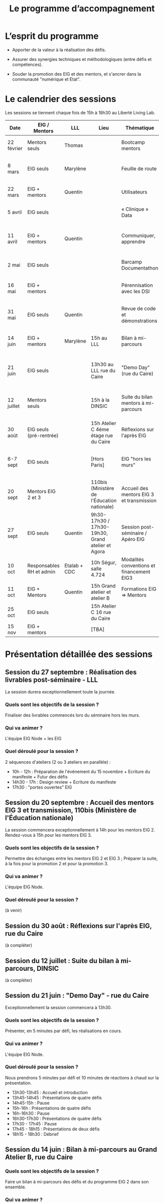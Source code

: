 #+title: Le programme d’accompagnement

* L’esprit du programme

- Apporter de la valeur à la réalisation des défis.

- Assurer des synergies techniques et méthodologiques (entre défis et
  compétences).

- Souder la promotion des EIG et des mentors, et s'ancrer dans la
  communauté "numérique et Etat".

* Le calendrier des sessions

Les sessions se tiennent chaque fois de 15h à 18h30 au Liberté Living Lab.

| Date       | EIG / Mentors            | LLL          | Lieu                                             | Thématique                                | Objectifs                                                            |
|------------+--------------------------+--------------+--------------------------------------------------+-------------------------------------------+----------------------------------------------------------------------|
| 22 février | Mentors seuls            | Thomas       |                                                  | Bootcamp mentors                          | Rex mentors et construction programme                                |
| 8 mars     | EIG seuls                | Marylène     |                                                  | Feuille de route                          | Vérifier que chaque défi est clair sur sa roadmap                    |
| 22 mars    | EIG + mentors            | Quentin      |                                                  | Utilisateurs                              | Concevoir un produit avec ses utilisateurs!                          |
| 5 avril    | EIG seuls                |              |                                                  | « Clinique » Data                         | Résoudre des problèmes liés aux données                              |
| 11 avril   | EIG + mentors            | Quentin      |                                                  | Communiquer, apprendre                    | Mieux communiquer sur son défi, sur EIG ; apprendre                  |
| 2 mai      | EIG seuls                |              |                                                  | Barcamp Documentathon                     | Améliorer la documentation de son projet                             |
| 16 mai     | EIG + mentors            |              |                                                  | Pérennisation avec les DSI                | Anticiper la mise en production des solutions                        |
| 31 mai     | EIG seuls                | Quentin      |                                                  | Revue de code et démonstrations           | Avancer sur le frontend et préparer les démonstrations               |
| 14 juin    | EIG + mentors            | Marylène     | 15h au LLL                                       | Bilan à mi-parcours                       | Faire un point EIG+mentors sur les feuilles de route                 |
| 21 juin    | EIG seuls                |              | 13h30 au LLL rue du Caire                        | "Demo Day" (rue du Caire)                 | Faire un point sur les projets et nous entraîner à présenter         |
| 12 juillet | Mentors seuls            |              | 15h à la DINSIC                                  | Suite du bilan mentors à mi-parcours      | Faire un point avec les mentors sur le reste de l'année              |
| 30 août    | EIG seuls (pré-rentrée)  |              | 15h Atelier C 4ème étage rue du Caire            | Réflexions sur l'après EIG                |                                                                      |
| 6-7 sept   | EIG seuls                |              | [Hors Paris]                                     | EIG "hors les murs"                       | Travail pendant deux jours sur des sujets transverses à la promotion |
|------------+--------------------------+--------------+--------------------------------------------------+-------------------------------------------+----------------------------------------------------------------------|
| 20 sept    | Mentors EIG 2 et 3       |              | 110bis (Ministère de l'Éducation nationale)      | Accueil des mentors EIG 3 et transmission |                                                                      |
| 27 sept    | EIG seuls                | Quentin      | 9h30-17h30 / 17h30-19h30, Grand atelier et Agora | Session post-séminaire / Apéro EIG             |                                                                      |
| 10 oct     | Responsables RH et admin | Etalab + CDC | 10h Ségur, salle 4.724                           | Modalités conventions et financement EIG3 |                                                                      |
| 11 oct     | EIG + Mentors            | Quentin      | 15h Grand atelier et atelier B                   | Formations EIG => Mentors                 |                                                                      |
| 25 oct     | EIG seuls                |              | 15h Atelier C 16 rue du Caire                    |                                           |                                                                      |
| 15 nov     | EIG + mentors            |              | [TBA]                                            |                                           |                                                                      |

* Présentation détaillée des sessions

** Session du 27 septembre : Réalisation des livrables post-séminaire - LLL

La session durera exceptionnellement toute la journée.

*** Quels sont les objectifs de la session ?

Finaliser des livrables commencés lors du séminaire hors les murs.

*** Qui va animer ? 

L'équipe EIG Node + les EIG

*** Quel déroulé pour la session ? 

2 séquences d'ateliers (2 ou 3 ateliers en parallèle) :
- 10h - 12h : Préparation de l'événement du 15 novembre + Ecriture du manifeste + Futur des défis
- 14h30 - 17h : Design review + Ecriture du manifeste 
- 17h30 : "portes ouvertes" EIG  

** Session du 20 septembre : Accueil des mentors EIG 3 et transmission, 110bis (Ministère de l'Éducation nationale)

La session commencera exceptionnellement à 14h pour les mentors EIG 2. Rendez-vous à 15h pour les mentors EIG 3.

*** Quels sont les objectifs de la session ? 

Permettre des échanges entre les mentors EIG 2 et EIG 3 ; Préparer la suite, à la fois pour la promotion 2 et pour la promotion 3.

*** Qui va animer ? 

L'équipe EIG Node.

*** Quel déroulé pour la session ? 

(à venir)

** Session du 30 août : Réflexions sur l'après EIG, rue du Caire

(à compléter)

** Session du 12 juillet : Suite du bilan à mi-parcours, DINSIC

(à compléter)

** Session du 21 juin : "Demo Day" - rue du Caire

Exceptionnellement la session commencera à 13h30.

*** Quels sont les objectifs de la session ?

Présenter, en 5 minutes par défi, les réalisations en cours.

*** Qui va animer ?

L'équipe EIG Node.

*** Quel déroulé pour la session ?

Nous prendrons 5 minutes par défi et 10 minutes de réactions à chaud
sur la présentation.

- 13h30-13h45 : Accueil et introduction
- 13h45-14h45 : Présentations de quatre défis
- 14h45-15h : Pause
- 15h-16h : Présentations de quatre défis
- 16h-16h30 : Pause
- 16h30-17h30 : Présentations de quatre défis
- 17h30 - 17h45 : Pause
- 17h45 - 18h15 : Présentations de deux défis
- 18h15 - 18h30 : Débrief

** Session du 14 juin : Bilan à mi-parcours au Grand Atelier B, rue du Caire

*** Quels sont les objectifs de la session ?

Faire un bilan à mi-parcours des défis et du programme EIG 2 dans son
ensemble.

*** Qui va animer ?

Marylène de LLL.

*** Quel déroulé pour la session ?

1. Intervention : Témoignage de Laure Lucchesi, directrice d’Etalab

2. Bilan à mi-parcours sur les objectifs et les livrables de chaque
   défi. Remplir la fiche duo : EIG et mentors séparément.

3. Bilan à mi-parcours sur les objectifs et les livrables de chaque
   défi.  Remplir la fiche duo : vision commune mentors et EIG.

4. Cartographie d’engagement : le défi au 14 juillet, au 30 septembre,
   à fin novembre.  À co-construire (mentors & EIG) via des post-its
   sur le schéma d'ensemble.

5. Breffage sur les principales échéances partagées : 3 minutes par
   défi.

6. Clôture : Augustin Courtier et Manon Léger, Latitudes.

** Session du 31 mai : revue de code et préparation des démonstrations

*** Quels sont les objectifs de la session ?

Faire un atelier de revue de code pour les EIGs et préparer la session
de démonstrations du 21 juin.

*** Qui va animer ?

Quentin et Bastien pour la partie revue de code et l'équipe EIG Node
pour la partie démonstrations.

Pour la revue de code, ce sera "open bar" : venez avec votre code et
posez-nous vos questions.

Pour la préparation des démos, les défis se mettront par groupe de
deux pour préparer les démos de façon interactive.

*** Quel déroulé pour la session ?

1. *15h-15h15* : Accueil et présentation des ateliers.
2. *15h15-16h30* : Première session.
3. *16h30-17h* : Pause.
4. *17h-18h15* : Deuxième session.
5. *18h15-18h30* : Restitution.

** Session du 16 mai : pérennisation avec les DSI

*** Quels sont les objectifs de la session ?

1. Renforcer le *contact et la communication* entre les EIG et les DSI
   de leur administration d'accueil ;

2. Permettre aux DSI, aux mentors et aux EIG *d'anticiper la mise en
   production* de leurs projets.

Le tout se fera en passant l'après-midi à définir :

- le /quoi/ : quels sont les sujets communs aux EIG et DSI ?  (Quelles
  problématiques de devops, hébergement de code source, de données,
  etc.)

- le /comment/ : quelles actions à mener pour la mise en production et
  selon quel calendrier ?

- le /pourquoi/ : où en sera le défi dans deux ans ?  où en sera la DSI
  dans deux ans ?  Quels sont les points de croisement des feuilles de
  route ?  En quoi EIG et DSI travaillent à une vision commune ?

*** Qui va animer ?

L'équipe « EIG Node » d'Étalab.

*** Quel déroulé pour la session ?

1. *15h-16h* : Accueil et présentation du déroulé de l'après-midi.
   Échanges autour de présentations des uns et des autres.

3. *16h-17h* : Lister et classer les actions pour le déploiement, la
   transmission des connaissances, la fiabilisation de la mise en
   production.  Garder en tête ces questions :

   1. Qui doit faire quoi quand ?
   2. Quels sont les contraintes et obstacles actuels ?
   3. Quel mode de communication entre EIG et DSI pour avancer ?

4. *17h-17h30* : Pause.

6. *17h30-18h00* : Construire les frises chronologiques à 6 et 12 mois,
   dialoguer autour d'une vision commune.

7. *18h-18h30* : Restitution collective : chaque défi présente le fruit
   de son travail de l'après-midi en deux minutes : ce que la session
   a apporté et la prochaine action.

** Session du 2 mai : « documentathon » / session libre

Tour d'horizon des différents projets en présentant ce qui a été fait
et ce qui reste à faire pour la *documentation* - est « documentation »
tout ce qui n'est pas du code.

** Session du 11 avril : communiquer, apprendre

- *Quels sont les objectifs de la session ?*

  - Aider les EIG à communiquer sur le programme EIG
  - Aider les EIG à communiquer sur leur défi
  - Aider les EIG à construire et mettre en oeuvre un plan
    d’apprentissage

- *Qui va animer ? : team EIG Etalab + Quentin + EIGs*

  - Soizic et Dora : atelier "présentation rapide", naming
  - Mathilde et Sophie : présentation du site, kit com’, kit press
  - Bastien et Quentin : plan d’apprentissage : pourquoi, quoi, comment ?
 
- *Quel déroulé pour la session ?*

  - 15h - 15h10 : accueil
  - 15h10 - 15h30 : présentation des ateliers et inscriptions
  - 15h30 - 16h30 : premier « round » d’ateliers
  - 16h30 - 17h : pause
  - 17h - 18h : deuxième « round » d’ateliers
  - 18h : présentation des acquis par défi

** Session du 5 avril : "clinique data"

- Quels sont les objectifs de la session ?

  - Traiter ensemble de problèmes concrets (techniques ou juridiques /
    de gouvernance) que les équipes défis rencontrent par rapport à un
    ou des jeux/types de données particuliers

  - Monter en compétences sur l'open data, la gouvernance des données,
    l'accès aux données, les aspects juridiques
 
- Qui va animer ? : team EIG Etalab
 
- Quel déroulé pour la session ?

  - 15h – 15h15 : présentation de la session et organisation en groupes de thématiques communes
  - 15h15 – 16h15 : première session de travail en petits groupes
  - 16h15 – 16h45 : pause
  - 16h45 – 17h45 : deuxième session de travail en petits groupes
  - 17h45 – 18h30 : standup par défi – avec notamment un focus sur quels jeux de données vous aimeriez ouvrir ou voir ouverts.

** Session du 22 mars : utilisateurs

- Quels sont les objectifs de la session ?
  - Se situer dans l’avancement de son défi du point de vue utilisateurs
  - S’inspirer de réalisations de plusieurs équipes EIG
  - Intégrer des bonnes pratiques utilisateurs, de la conception du produit à la documentation technique, en passant bien sûr par l’UX/l’UI

- Qui va animer ?
  - Mathilde pour la présentation/clôture
  - Quentin pour l'atelier 1
  - Des EIG pour l'atelier 2 ?
  - Bastien pour l'atelier 3
 
- Qui va intervenir ? 

- Quel déroulé pour la session ?
  - 15h-15h15 : présentation de la session
  - 15h15-17h15 : Ateliers (2 fois 1 heure)
    - ATELIER 1 Product research : Qui sont mes utilisateurs ? Quel est leur problème ? Quelle solution leur apporte mon produit ? Comment construire la typologie des usages ?
    - ATELIER 2 Product design : Comment tester mon expérience utilisateur ? Quelles informations collecter en amont du travail sur le design de l’interface 
    - ATELIER 3 Product opening : Quelles bonnes pratiques open source sont pertinentes pour mon défi ? Quelle licence utiliser ? Comment développer la documentation ? Comment mobiliser de nouveaux contributeurs ?
  - 17H15-17h30 : Pause
  - 17h30-18h30 : Démos défis avec un focus sur : comment mon produit s’adresse aux utilisateurs ?

** Session du 8 mars : feuille de route
** Session du 22 février : bootcamp des mentors

- Quels sont les objectifs de la session ?
  - Favoriser le partage d'expériences et l'entraide entre les mentors 
  - Présenter les ressources techniques
  - Avancer ensemble sur les formats et le contenu du programme d’accompagnement
- Qui va animer ?
  - Mathilde pour la partie sollicitation des retours
  - Soizic et Paul pour la bulloterie
  - Bastien pour la présention des ressources techniques
  - Mathilde pour la co-construction du programme
- Qui va intervenir [ressources LLL et/ou extérieur]
  - L’équipe EIG
- Quel déroulé pour la session ?
  - 14h-15h : écouter les mentors EIG et leurs premiers retours sur l'arrivée des EIG 
  - 15h-16h30 : atelier "bulloterie" pour les mentors
  - 16h45-17h15 : présentation des ressources techniques
  - 17h15-18h : construction de la suite du programme

* Questions en amont de l’organisation d’une session

: - Quels sont les objectifs de la session ?
: - Qui va animer ?
: - Qui va intervenir [ressources LLL et/ou extérieur]
: - Quel déroulé pour la session ?
